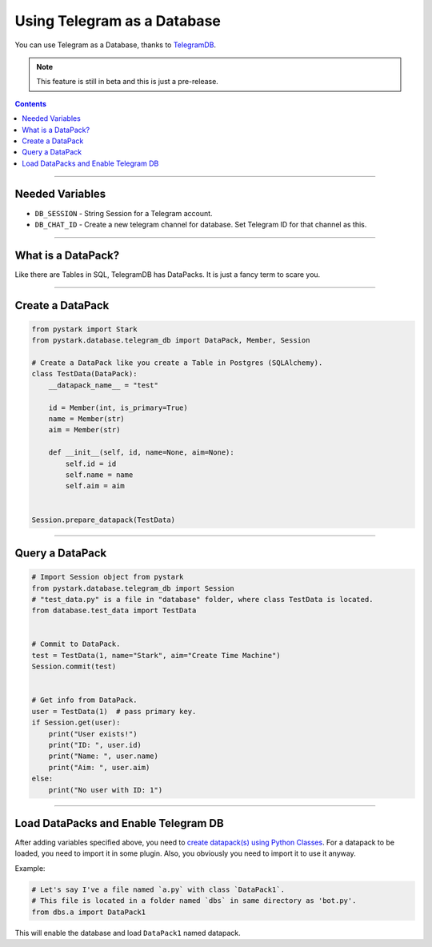 Using Telegram as a Database
============================

You can use Telegram as a Database, thanks to `TelegramDB <https://pypi.org/project/TelegramDB/>`_.

.. note::

    This feature is still in beta and this is just a pre-release.

.. contents:: Contents
    :backlinks: none
    :depth: 1
    :local:

--------------

Needed Variables
----------------

- ``DB_SESSION`` - String Session for a Telegram account.

- ``DB_CHAT_ID`` - Create a new telegram channel for database. Set Telegram ID for that channel as this.

-----------

What is a DataPack?
-------------------

Like there are Tables in SQL, TelegramDB has DataPacks. It is just a fancy term to scare you.

-----------

Create a DataPack
-----------------

.. code-block:: python

    from pystark import Stark
    from pystark.database.telegram_db import DataPack, Member, Session

    # Create a DataPack like you create a Table in Postgres (SQLAlchemy).
    class TestData(DataPack):
        __datapack_name__ = "test"

        id = Member(int, is_primary=True)
        name = Member(str)
        aim = Member(str)

        def __init__(self, id, name=None, aim=None):
            self.id = id
            self.name = name
            self.aim = aim


    Session.prepare_datapack(TestData)

-----------

Query a DataPack
-----------------

.. code-block:: python

    # Import Session object from pystark
    from pystark.database.telegram_db import Session
    # "test_data.py" is a file in "database" folder, where class TestData is located.
    from database.test_data import TestData


    # Commit to DataPack.
    test = TestData(1, name="Stark", aim="Create Time Machine")
    Session.commit(test)


    # Get info from DataPack.
    user = TestData(1)  # pass primary key.
    if Session.get(user):
        print("User exists!")
        print("ID: ", user.id)
        print("Name: ", user.name)
        print("Aim: ", user.aim)
    else:
        print("No user with ID: 1")

--------------------

Load DataPacks and Enable Telegram DB
-------------------------------------

After adding variables specified above, you need to `create datapack(s) using Python Classes <#create-a-datapack>`_. For a datapack to be loaded, you need to import it in some plugin. Also, you obviously you need to import it to use it anyway.

Example:

.. code-block:: python

    # Let's say I've a file named `a.py` with class `DataPack1`.
    # This file is located in a folder named `dbs` in same directory as 'bot.py'.
    from dbs.a import DataPack1

This will enable the database and load ``DataPack1`` named datapack.
